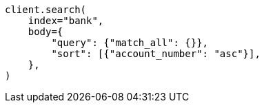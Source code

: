 // getting-started.asciidoc:392

[source, python]
----
client.search(
    index="bank",
    body={
        "query": {"match_all": {}},
        "sort": [{"account_number": "asc"}],
    },
)
----